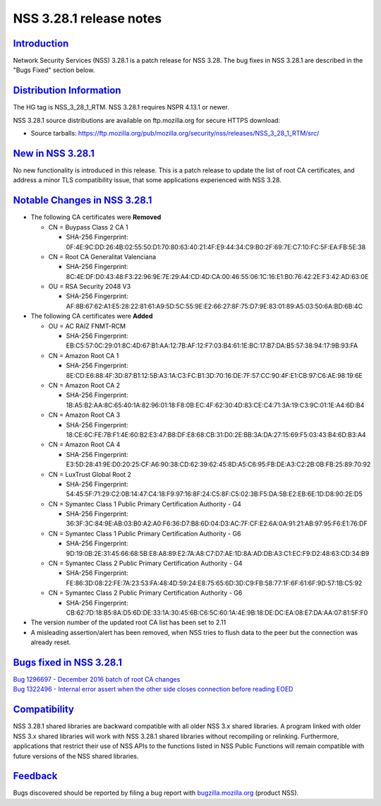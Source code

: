 .. _mozilla_projects_nss_nss_3_28_1_release_notes:

NSS 3.28.1 release notes
========================

`Introduction <#introduction>`__
--------------------------------

.. container::

   Network Security Services (NSS) 3.28.1 is a patch release for NSS 3.28. The bug fixes in NSS
   3.28.1 are described in the "Bugs Fixed" section below.

.. _distribution_information:

`Distribution Information <#distribution_information>`__
--------------------------------------------------------

.. container::

   The HG tag is NSS_3_28_1_RTM. NSS 3.28.1 requires NSPR 4.13.1 or newer.

   NSS 3.28.1 source distributions are available on ftp.mozilla.org for secure HTTPS download:

   -  Source tarballs:
      https://ftp.mozilla.org/pub/mozilla.org/security/nss/releases/NSS_3_28_1_RTM/src/

.. _new_in_nss_3.28.1:

`New in NSS 3.28.1 <#new_in_nss_3.28.1>`__
------------------------------------------

.. container::

   No new functionality is introduced in this release. This is a patch release to update the list of
   root CA certificates, and address a minor TLS compatibility issue, that some applications
   experienced with NSS 3.28.

.. _notable_changes_in_nss_3.28.1:

`Notable Changes in NSS 3.28.1 <#notable_changes_in_nss_3.28.1>`__
------------------------------------------------------------------

.. container::

   -  The following CA certificates were **Removed**

      -  CN = Buypass Class 2 CA 1

         -  SHA-256 Fingerprint:
            0F:4E:9C:DD:26:4B:02:55:50:D1:70:80:63:40:21:4F:E9:44:34:C9:B0:2F:69:7E:C7:10:FC:5F:EA:FB:5E:38

      -  CN = Root CA Generalitat Valenciana

         -  SHA-256 Fingerprint:
            8C:4E:DF:D0:43:48:F3:22:96:9E:7E:29:A4:CD:4D:CA:00:46:55:06:1C:16:E1:B0:76:42:2E:F3:42:AD:63:0E

      -  OU = RSA Security 2048 V3

         -  SHA-256 Fingerprint:
            AF:8B:67:62:A1:E5:28:22:81:61:A9:5D:5C:55:9E:E2:66:27:8F:75:D7:9E:83:01:89:A5:03:50:6A:BD:6B:4C

   -  The following CA certificates were **Added**

      -  OU = AC RAIZ FNMT-RCM

         -  SHA-256 Fingerprint:
            EB:C5:57:0C:29:01:8C:4D:67:B1:AA:12:7B:AF:12:F7:03:B4:61:1E:BC:17:B7:DA:B5:57:38:94:17:9B:93:FA

      -  CN = Amazon Root CA 1

         -  SHA-256 Fingerprint:
            8E:CD:E6:88:4F:3D:87:B1:12:5B:A3:1A:C3:FC:B1:3D:70:16:DE:7F:57:CC:90:4F:E1:CB:97:C6:AE:98:19:6E

      -  CN = Amazon Root CA 2

         -  SHA-256 Fingerprint:
            1B:A5:B2:AA:8C:65:40:1A:82:96:01:18:F8:0B:EC:4F:62:30:4D:83:CE:C4:71:3A:19:C3:9C:01:1E:A4:6D:B4

      -  CN = Amazon Root CA 3

         -  SHA-256 Fingerprint:
            18:CE:6C:FE:7B:F1:4E:60:B2:E3:47:B8:DF:E8:68:CB:31:D0:2E:BB:3A:DA:27:15:69:F5:03:43:B4:6D:B3:A4

      -  CN = Amazon Root CA 4

         -  SHA-256 Fingerprint:
            E3:5D:28:41:9E:D0:20:25:CF:A6:90:38:CD:62:39:62:45:8D:A5:C6:95:FB:DE:A3:C2:2B:0B:FB:25:89:70:92

      -  CN = LuxTrust Global Root 2

         -  SHA-256 Fingerprint:
            54:45:5F:71:29:C2:0B:14:47:C4:18:F9:97:16:8F:24:C5:8F:C5:02:3B:F5:DA:5B:E2:EB:6E:1D:D8:90:2E:D5

      -  CN = Symantec Class 1 Public Primary Certification Authority - G4

         -  SHA-256 Fingerprint:
            36:3F:3C:84:9E:AB:03:B0:A2:A0:F6:36:D7:B8:6D:04:D3:AC:7F:CF:E2:6A:0A:91:21:AB:97:95:F6:E1:76:DF

      -  CN = Symantec Class 1 Public Primary Certification Authority - G6

         -  SHA-256 Fingerprint:
            9D:19:0B:2E:31:45:66:68:5B:E8:A8:89:E2:7A:A8:C7:D7:AE:1D:8A:AD:DB:A3:C1:EC:F9:D2:48:63:CD:34:B9

      -  CN = Symantec Class 2 Public Primary Certification Authority - G4

         -  SHA-256 Fingerprint:
            FE:86:3D:08:22:FE:7A:23:53:FA:48:4D:59:24:E8:75:65:6D:3D:C9:FB:58:77:1F:6F:61:6F:9D:57:1B:C5:92

      -  CN = Symantec Class 2 Public Primary Certification Authority - G6

         -  SHA-256 Fingerprint:
            CB:62:7D:18:B5:8A:D5:6D:DE:33:1A:30:45:6B:C6:5C:60:1A:4E:9B:18:DE:DC:EA:08:E7:DA:AA:07:81:5F:F0

   -  The version number of the updated root CA list has been set to 2.11
   -  A misleading assertion/alert has been removed, when NSS tries to flush data to the peer but
      the connection was already reset.

.. _bugs_fixed_in_nss_3.28.1:

`Bugs fixed in NSS 3.28.1 <#bugs_fixed_in_nss_3.28.1>`__
--------------------------------------------------------

.. container::

   | `Bug 1296697 - December 2016 batch of root CA
     changes <https://bugzilla.mozilla.org/show_bug.cgi?id=1296697>`__
   | `Bug 1322496 - Internal error assert when the other side closes connection before reading
     EOED <https://bugzilla.mozilla.org/show_bug.cgi?id=1322496>`__

`Compatibility <#compatibility>`__
----------------------------------

.. container::

   NSS 3.28.1 shared libraries are backward compatible with all older NSS 3.x shared libraries. A
   program linked with older NSS 3.x shared libraries will work with NSS 3.28.1 shared libraries
   without recompiling or relinking. Furthermore, applications that restrict their use of NSS APIs
   to the functions listed in NSS Public Functions will remain compatible with future versions of
   the NSS shared libraries.

`Feedback <#feedback>`__
------------------------

.. container::

   Bugs discovered should be reported by filing a bug report with
   `bugzilla.mozilla.org <https://bugzilla.mozilla.org/enter_bug.cgi?product=NSS>`__ (product NSS).
